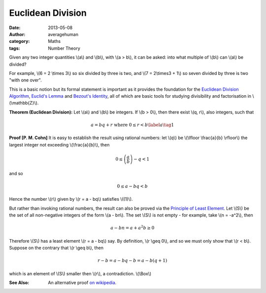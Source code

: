 
Euclidean Division
==================

:date: 2013-05-08
:author: averagehuman
:category: Maths
:tags: Number Theory


Given any two integer quantities \\(a\\) and \\(b\\), with \\(a > b\\), it can
be asked: into what multiple of \\(b\\) can \\(a\\) be divided?

For example, \\(6 = 2 \\times 3\\) so six divided by three is two, and
\\(7 = 2\\times3 + 1\\) so seven divided by three is two "with one over".

This is a basic notion but its formal statement is important as it provides the foundation
for the `Euclidean Division Algorithm`_, `Euclid's Lemma`_ and `Bezout's Identity`_,
all of which are basic tools for studying divisibility and factorisation
in \\(\\mathbb{Z}\\).


**Theorem (Euclidean Division):** Let \\(a\\) and \\(b\\) be integers. If
\\(b > 0\\), then there exist \\(q, r\\), also integers, such that

.. math::

    a = bq + r  \text{ where } 0 \leq r < b \label{a}\tag{1}

**Proof [P. M. Cohn]** It is easy to establish the result using rational numbers:
let \\(q\\) be \\(\\lfloor \\frac{a}{b} \\rfloor\\) the largest integer not exceeding
\\(\\frac{a}{b}\\), then

.. math::

    0 \leq \left(\frac{a}{b}\right) - q < 1

and so

.. math::

    0 \leq a - bq < b

Hence the number \\(r\\) given by \\(r = a - bq\\) satisfies \\((1)\\).

But rather than invoking rational numbers, the result can also be proved via
the `Principle of Least Element`_. Let \\(S\\) be the
set of all non-negative integers of the form \\(a - bn\\). The set \\(S\\) is not empty
- for example, take \\(n = -a^2\\), then

.. math::

    a - bn = a + a^2b \geq 0

Therefore \\(S\\) has a least element \\(r = a - bq\\) say. By definition, \\(r \\geq 0\\),
and so we must only show that \\(r < b\\). Suppose on the contrary that \\(r \\geq b\\),
then

.. math::

    r - b = a - bq - b = a - b(q +1)

which is an element of \\(S\\) smaller then \\(r\\), a contradiction. \\(\\Box\\)

:See Also: An alternative proof `on wikipedia`_.


.. _Euclid: http://en.wikipedia.org/wiki/Euclid
.. _Euclid's Lemma: {filename}/articles/2013/maths/divisibility-and-euclids-lemma.rst
.. _Bezout's Identity: http://en.wikipedia.org/wiki/B%C3%A9zout%27s_identity
.. _Euclidean Division Algorithm: http://en.wikipedia.org/wiki/Euclidean_algorithm
.. _integer floor: http://en.wikipedia.org/wiki/Floor_and_ceiling_functions
.. _rational numbers: http://en.wikipedia.org/wiki/Rational_number
.. _principle of least element: https://en.wikipedia.org/wiki/Well-order
.. _on wikipedia: http://en.wikipedia.org/wiki/Euclidean_division


